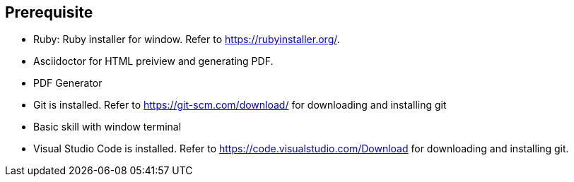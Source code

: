 == Prerequisite

* Ruby: Ruby installer for window. Refer to https://rubyinstaller.org/.
 * Asciidoctor for HTML preiview and generating PDF.
 * PDF Generator
 * Git is installed. Refer to  https://git-scm.com/download/ for  downloading and installing git
 * Basic skill with window terminal
 * Visual Studio Code is installed. Refer to  https://code.visualstudio.com/Download for downloading and installing git. 
